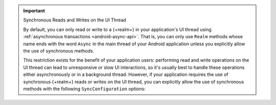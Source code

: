 .. important:: Synchronous Reads and Writes on the UI Thread
   
   By default, you can only read or write to a {+realm+} in your
   application's UI thread using
   :ref:`asynchronous transactions <android-async-api>`. That is,
   you can only use ``Realm`` methods whose name ends with the word
   ``Async`` in the main thread of your Android application unless you
   explicitly allow the use of synchronous methods.

   This restriction exists for the benefit of your application users:
   performing read and write operations on the UI thread can lead to
   unresponsive or slow UI interactions, so it's usually best to handle
   these operations either asynchronously or in a background thread.
   However, if your application requires the use of synchronous
   {+realm+} reads or writes on the UI thread, you can explicitly allow
   the use of synchronous methods with the following
   ``SyncConfiguration`` options:

   .. tabs-realm-languages::

      .. tab::
         :tabid: java

         .. literalinclude:: /examples/generated/android/sync/OpenARealmTest.codeblock.allow-reads-writes-ui-thread.java
            :language: java
            :emphasize-lines: 2,3

      .. tab::
         :tabid: kotlin

         .. literalinclude:: /examples/generated/android/sync/OpenARealmTest.codeblock.allow-reads-writes-ui-thread.kt
            :language: kotlin
            :emphasize-lines: 2,3
